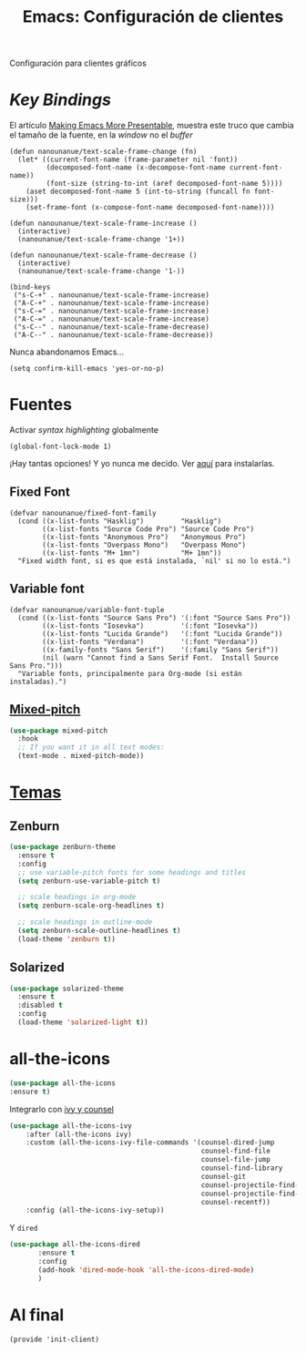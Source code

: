 #+TITLE:  Emacs: Configuración de clientes
#+AUTHOR: Adolfo De Unánue
#+EMAIL:  nanounanue@gmail.com
#+STARTUP: showeverything
#+STARTUP: nohideblocks
#+STARTUP: indent
#+PROPERTY:    header-args:elisp  :tangle ~/.emacs.d/elisp/init-client.el
#+PROPERTY:    header-args:shell  :tangle no
#+PROPERTY:    header-args        :results silent   :eval no-export   :comments org
#+OPTIONS:     num:nil toc:nil todo:nil tasks:nil tags:nil
#+OPTIONS:     skip:nil author:nil email:nil creator:nil timestamp:nil
#+INFOJS_OPT:  view:nil toc:nil ltoc:t mouse:underline buttons:0 path:http://orgmode.org/org-info.js
#+TAGS:   emacs

Configuración para clientes gráficos

* /Key Bindings/

El artículo [[http://emacsninja.com/posts/making-emacs-more-presentable.html][Making Emacs More Presentable]], muestra este truco que
cambia el tamaño de la fuente, en la /window/ no el /buffer/

  #+BEGIN_SRC elisp
    (defun nanounanue/text-scale-frame-change (fn)
      (let* ((current-font-name (frame-parameter nil 'font))
             (decomposed-font-name (x-decompose-font-name current-font-name))
             (font-size (string-to-int (aref decomposed-font-name 5))))
        (aset decomposed-font-name 5 (int-to-string (funcall fn font-size)))
        (set-frame-font (x-compose-font-name decomposed-font-name))))

    (defun nanounanue/text-scale-frame-increase ()
      (interactive)
      (nanounanue/text-scale-frame-change '1+))

    (defun nanounanue/text-scale-frame-decrease ()
      (interactive)
      (nanounanue/text-scale-frame-change '1-))

    (bind-keys
     ("s-C-+" . nanounanue/text-scale-frame-increase)
     ("A-C-+" . nanounanue/text-scale-frame-increase)
     ("s-C-=" . nanounanue/text-scale-frame-increase)
     ("A-C-=" . nanounanue/text-scale-frame-increase)
     ("s-C--" . nanounanue/text-scale-frame-decrease)
     ("A-C--" . nanounanue/text-scale-frame-decrease))
  #+END_SRC

Nunca abandonamos Emacs...


#+BEGIN_SRC elisp
(setq confirm-kill-emacs 'yes-or-no-p)
#+END_SRC


* Fuentes

Activar /syntax highlighting/ globalmente

 #+BEGIN_SRC elisp
 (global-font-lock-mode 1)
 #+END_SRC

¡Hay tantas opciones! Y yo  nunca me decido. Ver [[file:~/dotfiles/fonts.org][aquí]] para instalarlas.

** Fixed Font

  #+BEGIN_SRC elisp
    (defvar nanounanue/fixed-font-family
      (cond ((x-list-fonts "Hasklig")         "Hasklig")
            ((x-list-fonts "Source Code Pro") "Source Code Pro")
            ((x-list-fonts "Anonymous Pro")   "Anonymous Pro")
            ((x-list-fonts "Overpass Mono")   "Overpass Mono")
            ((x-list-fonts "M+ 1mn")          "M+ 1mn"))
      "Fixed width font, si es que está instalada, `nil' si no lo está.")
  #+END_SRC

** Variable font

  #+BEGIN_SRC  elisp
    (defvar nanounanue/variable-font-tuple
      (cond ((x-list-fonts "Source Sans Pro") '(:font "Source Sans Pro"))
            ((x-list-fonts "Iosevka")         '(:font "Iosevka"))
            ((x-list-fonts "Lucida Grande")   '(:font "Lucida Grande"))
            ((x-list-fonts "Verdana")         '(:font "Verdana"))
            ((x-family-fonts "Sans Serif")    '(:family "Sans Serif"))
            (nil (warn "Cannot find a Sans Serif Font.  Install Source Sans Pro.")))
      "Variable fonts, principalmente para Org-mode (si están instaladas).")
  #+END_SRC



  
** [[https://gitlab.com/jabranham/mixed-pitch][Mixed-pitch]]

#+BEGIN_SRC emacs-lisp 
(use-package mixed-pitch
  :hook
  ;; If you want it in all text modes:
  (text-mode . mixed-pitch-mode))
#+END_SRC
  
*  [[https://emacsthemes.com/popular/index.html][Temas]]

** Zenburn

#+BEGIN_SRC emacs-lisp
  (use-package zenburn-theme
    :ensure t
    :config
    ;; use variable-pitch fonts for some headings and titles
    (setq zenburn-use-variable-pitch t)

    ;; scale headings in org-mode
    (setq zenburn-scale-org-headlines t)

    ;; scale headings in outline-mode
    (setq zenburn-scale-outline-headlines t)
    (load-theme 'zenburn t))
#+END_SRC

** Solarized

#+BEGIN_SRC emacs-lisp
(use-package solarized-theme
  :ensure t
  :disabled t
  :config
  (load-theme 'solarized-light t))
#+END_SRC


* all-the-icons

#+BEGIN_SRC emacs-lisp
(use-package all-the-icons
:ensure t)
#+END_SRC

Integrarlo con [[file:emacs-ivy.org][ivy y counsel]] 

#+BEGIN_SRC emacs-lisp
(use-package all-the-icons-ivy
    :after (all-the-icons ivy)
    :custom (all-the-icons-ivy-file-commands '(counsel-dired-jump
                                               counsel-find-file
                                               counsel-file-jump
                                               counsel-find-library
                                               counsel-git
                                               counsel-projectile-find-dir
                                               counsel-projectile-find-file
                                               counsel-recentf))
    :config (all-the-icons-ivy-setup))
#+END_SRC

Y =dired=

#+BEGIN_SRC emacs-lisp
 (use-package all-the-icons-dired
        :ensure t
        :config
        (add-hook 'dired-mode-hook 'all-the-icons-dired-mode)
        )
#+END_SRC

* Al final

#+BEGIN_SRC elisp
(provide 'init-client)
#+END_SRC
